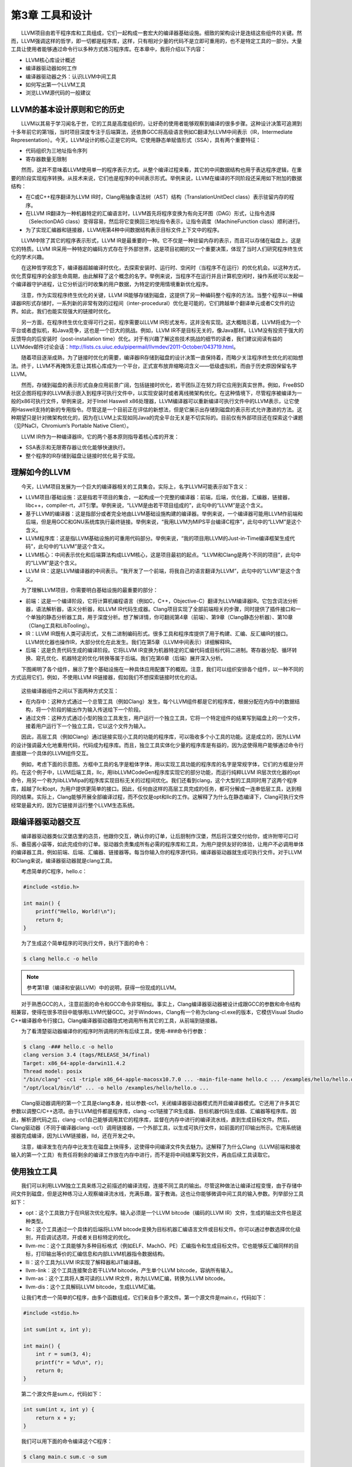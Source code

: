第3章 工具和设计
###############

　　LLVM项目由若干程序库和工具组成，它们一起构成一套宏大的编译器基础设施。细致的架构设计是连结这些组件的关键。然而，LLVM强调这样的哲学，即一切都是程序库，这样，只有相对少量的代码不是立即可重用的，也不是特定工具的一部分。大量工具让使用者能够通过命令行以多种方式练习程序库。在本章中，我将介绍以下内容：

* LLVM核心库设计概述
* 编译器驱动器如何工作
* 编译器驱动器之外：认识LLVM中间工具
* 如何写出第一个LLVM工具
* 浏览LLVM源代码的一般建议

LLVM的基本设计原则和它的历史
***************************

　　LLVM以其易于学习闻名于世，它的工具是高度组织的，让好奇的使用者能够观察到编译的很多步骤。这种设计决策可追溯到十多年前它的第1版，当时项目深度专注于后端算法，还依靠GCC将高级语言例如C翻译为LLVM中间表示（IR，Intermediate Representation）。今天，LLVM设计的核心正是它的IR。它使用静态单赋值形式（SSA），具有两个重要特征：

* 代码组织为三地址指令序列
* 寄存器数量无限制

　　然而，这并不意味着LLVM使用单一的程序表示方式。从整个编译过程来看，其它的中间数据结构也用于表达程序逻辑，在重要的阶段实现程序转换。从技术来说，它们也是程序的中间表示形式。举例来说，LLVM在编译的不同阶段还采用如下附加的数据结构：

* 在C或C++程序翻译为LLVM IR时，Clang用抽象语法树（AST）结构（TranslationUnitDecl class）表示驻留内存的程序。
* 在LLVM IR翻译为一种机器特定的汇编语言时，LLVM首先将程序变换为有向无环图（DAG）形式，让指令选择（SelectionDAG class）变得容易，然后将它变换回三地址指令表示，让指令调度（MachineFunction class）顺利进行。
* 为了实现汇编器和链接器，LLVM用第4种中间数据结构表示目标文件上下文中的程序。

　　LLVM中除了其它的程序表示形式，LLVM IR是最重要的一种。它不仅是一种驻留内存的表示，而且可以存储在磁盘上。这是它的特质。LLVM IR采用一种特定的编码方式存在于外部世界，这是项目初期的又一个重要决策，体现了当时人们研究程序终生优化的学术兴趣。

　　在这种哲学观念下，编译器超越编译时优化，去探索安装时、运行时、空闲时（当程序不在运行）的优化机会。以这种方式，优化贯穿程序的全部生命周期，由此解释了这个概念的名字。举例来说，当程序不在运行并且计算机空闲时，操作系统可以发起一个编译器守护进程，让它分析运行时收集的用户数据，为特定的使用情境重新优化程序。

　　注意，作为实现程序终生优化的关键，LLVM IR能够存储到磁盘，这提供了另一种编码整个程序的方法。当整个程序以一种编译器IR形式存储时，一系列新的非常有效的过程间（inter-procedural）优化是可能的，它们跨越单个翻译单元或者C文件的边界。如此，我们也能实现强大的链接时优化。

　　另一方面，在程序终生优化变得可行之前，程序需要以LLVM IR形式发布，这并没有实现。这大概暗示着，LLVM将成为一个平台或者虚拟机，和Java竞争，这也是一个巨大的挑战。例如，LLVM IR不是目标无关的，像Java那样。LLVM没有投资于强大的反馈导向的后安装时（post-installation time）优化。对于有兴趣了解这些技术挑战的细节的读者，我们建议阅读有益的LLVMdev邮件讨论会话：http://lists.cs.uiuc.edu/pipermail/llvmdev/2011-October/043719.html。

　　随着项目逐渐成熟，为了链接时优化的需要，编译器IR存储到磁盘的设计决策一直保持着，而略少关注程序终生优化的初始想法。终于，LLVM不再掩饰无意让其核心库成为一个平台，正式宣布放弃缩略词含义——低级虚拟机，而由于历史原因保留名字LLVM。

　　然而，存储到磁盘的表示形式自身应用前景广阔，包括链接时优化，若干团队正在努力将它应用到真实世界。例如，FreeBSD社区企图将程序的LLVM表示嵌入到程序可执行文件中，以实现安装时或者离线微架构优化。在这种情境下，尽管程序被编译为一般的x86可执行文件，举例来说，对于Intel Haswell x86处理器，LLVM编译器可以重新编译可执行文件中的LLVM表示，让它使用Haswell支持的新的专用指令。尽管这是一个目前正在评估的新想法，但是它展示出存储到磁盘的表示形式允许激进的方法。这种期望只是针对微架构优化的，因为在LLVM上实现如同Java的完全平台无关是不切实际的。目前仅有外部项目还在探索这个课题（见PNaCl，Chromium’s Portable Native Client）。

　　LLVM IR作为一种编译器IR，它的两个基本原则指导着核心库的开发：

* SSA表示和无限寄存器让优化能够快速执行。
* 整个程序的IR存储到磁盘让链接时优化易于实现。

理解如今的LLVM
***************

　　今天，LLVM项目发展为一个巨大的编译器相关的工具集合。实际上，名字LLVM可能表示如下含义：

* LLVM项目/基础设施：这是指若干项目的集合，一起构成一个完整的编译器：前端，后端，优化器，汇编器，链接器，libc++，compiler-rt，JIT引擎。举例来说，“LLVM是由若干项目组成的”，此句中的“LLVM”是这个含义。
* 基于LLVM的编译器：这是指部分或者完全地由LLVM基础设施构建的编译器。举例来说，一个编译器可能用LLVM作前端和后端，但是用GCC和GNU系统库执行最终链接。举例来说，“我用LLVM为MIPS平台编译C程序”，此句中的“LLVM”是这个含义。
* LLVM程序库：这是指LLVM基础设施的可重用代码部分。举例来说，“我的项目用LLVM的Just-in-Time编译框架生成代码”，此句中的“LLVM”是这个含义。
* LLVM核心：中间表示优化和后端算法构成LLVM核心，这是项目最初的起点。“LLVM和Clang是两个不同的项目”，此句中的“LLVM”是这个含义。
* LLVM IR：这是LLVM编译器的中间表示。“我开发了一个前端，将我自己的语言翻译为LLVM”，此句中的“LLVM”是这个含义。

　　为了理解LLVM项目，你需要明白基础设施的最重要的部分：

* 前端：这是一个编译阶段，它将计算机编程语言（例如C，C++，Objective-C）翻译为LLVM编译器IR。它包含词法分析器，语法解析器，语义分析器，和LLVM IR代码生成器。Clang项目实现了全部前端相关的步骤，同时提供了插件接口和一个单独的静态分析器工具，用于深度分析。想了解详情，你可翻阅第4章（前端）、第9章（Clang静态分析器）、第10章（Clang工具和LibTooling）。
* IR：LLVM IR既有人类可读形式，又有二进制编码形式。很多工具和程序库提供了用于构建、汇编、反汇编IR的接口。LLVM优化器也操作IR，大部分优化在此发生。我们在第5章（LLVM中间表示）详细解释IR。
* 后端：这是负责代码生成的编译阶段。它将LLVM IR变换为机器特定的汇编代码或目标代码二进制。寄存器分配、循环转换、窥孔优化、机器特定的优化/转换等属于后端。我们在第6章（后端）展开深入分析。

　　下图阐明了各个组件，展示了整个基础设施在一种具体应用配置下的概观。注意，我们可以组织安排各个组件，以一种不同的方式运用它们，例如，不使用LLVM IR链接器，假如我们不想探索链接时优化的话。

.. figure:: ch03/llvm_components.png
   :align: center

　　这些编译器组件之间以下面两种方式交互：

* 在内存中：这种方式通过一个总管工具（例如Clang）发生，每个LLVM组件都是它的程序库，根据分配在内存中的数据结构，将一个阶段的输出作为输入传送给下一个阶段。
* 通过文件：这种方式通过小型的独立工具发生，用户运行一个独立工具，它将一个特定组件的结果写到磁盘上的一个文件，接着用户运行下一个独立工具，它以这个文件为输入。

　　因此，高层工具（例如Clang）通过链接实现小工具的功能的程序库，可以吸收多个小工具的功能。这是成立的，因为LLVM的设计强调最大化地重用代码，代码成为程序库。而且，独立工具实体化少量的程序库是有益的，因为这使得用户能够通过命令行直接跟一个具体的LLVM组件交互。

　　例如，考虑下面的示意图。方框中工具的名字是粗体字体，用以实现工具功能的程序库的名字是常规字体，它们的方框是分开的。在这个例子中，LLVM后端工具，llc，用libLLVMCodeGen程序库实现它的部分功能，而运行纯粹LLVM IR层次优化器的opt命令，用另一个称为libLLVMipa的程序库实现目标无关的过程间优化。我们还看到clang，这个大型的工具同时用了这两个程序库，超越了llc和opt，为用户提供更简单的接口。因此，任何由这样的高层工具完成的任务，都可分解成一连串低层工具，达到相同的结果。实际上，Clang能够开展全部编译过程，而不仅仅是opt和llc的工作。这解释了为什么在静态编译下，Clang可执行文件经常是最大的，因为它链接并运行整个LLVM生态系统。

.. figure:: ch03/llvm_ecosystem.png
   :align: center

跟编译器驱动器交互
******************

　　编译器驱动器类似汉堡店里的店员，他跟你交互，确认你的订单，让后厨制作汉堡，然后将汉堡交付给你，或许附带可口可乐、番茄酱小袋等，如此完成你的订单。驱动器负责集成所有必需的程序库和工具，为用户提供友好的体验，让用户不必调用单体的编译器工具，例如前端、后端、汇编器、链接器等。每当你输入你的程序源代码，编译器驱动器就生成可执行文件。对于LLVM和Clang来说，编译器驱动器就是clang工具。

　　考虑简单的C程序，hello.c：

.. code-block:: c

    #include <stdio.h>

    int main() {
        printf("Hello, World!\n");
        return 0;
    }
	
　　为了生成这个简单程序的可执行文件，执行下面的命令：

.. code-block:: bash

    $ clang hello.c -o hello

.. note::

    参考第1章（编译和安装LLVM）中的说明，获得一份现成的LLVM。
　　
　　对于熟悉GCC的人，注意前面的命令和GCC命令非常相似。事实上，Clang编译器驱动器被设计成跟GCC的参数和命令结构相兼容，使得在很多项目中能够用LLVM代替GCC。对于Windows，Clang有一个称为clang-cl.exe的版本，它模仿Visual Studio C++编译器命令行接口。Clang编译器驱动器隐式地调用所有其它的工具，从前端到链接器。

　　为了看清楚驱动器编译你的程序时所调用的所有后续工具，使用-###命令行参数：

.. code-block:: bash

    $ clang -### hello.c -o hello
    clang version 3.4 (tags/RELEASE_34/final)
    Target: x86_64-apple-darwin11.4.2
    Thread model: posix
    "/bin/clang" -cc1 -triple x86_64-apple-macosx10.7.0 ... -main-file-name hello.c ... /examples/hello/hello.o -x c hello.c
    "/opt/local/bin/ld" ... -o hello /examples/hello/hello.o ...

　　Clang驱动器调用的第一个工具是clang本身，给以参数-cc1，关闭编译器驱动器模式而开启编译器模式。它还用了许多其它参数以调整C/C++选项。由于LLVM组件都是程序库，clang -cc1链接了IR生成器、目标机器代码生成器、汇编器等程序库。因此，解析源代码之后，clang -cc1自己能够调用其它的程序库，监督在内存中进行的编译流水线，直到生成目标文件。然后，Clang驱动器（不同于编译器clang -cc1）调用链接器，一个外部工具，以生成可执行文件，如前面的打印输出所示。它用系统链接器完成编译，因为LLVM链接器，lld，还在开发之中。

　　注意，编译发生在内存中比发生在磁盘上快得多，这使得中间编译文件失去魅力。这解释了为什么Clang（LLVM前端和接收输入的第一个工具）有责任将剩余的编译工作放在内存中进行，而不是将中间结果写到文件，再由后续工具读取它。

使用独立工具
************

　　我们可以利用LLVM独立工具来练习之前描述的编译流程，连接不同工具的输出。尽管这种做法让编译过程变慢，由于存储中间文件到磁盘，但是这种练习让人观察编译流水线，充满乐趣，富于教诲。这也让你能够微调中间工具的输入参数。列举部分工具如下：

* opt：这个工具致力于在IR层次优化程序。输入必须是一个LLVM bitcode（编码的LLVM IR）文件，生成的输出文件也是这种类型。
* llc：这个工具通过一个具体的后端将LLVM bitcode变换为目标机器汇编语言文件或目标文件。你可以通过参数选择优化级别，开启调试选项，开或者关目标特定的优化。
* llvm-mc：这个工具能够为多种目标格式（例如ELF、MachO、PE）汇编指令和生成目标文件。它也能够反汇编同样的目标，打印输出等价的汇编信息和内部LLVM机器指令数据结构。
* lli：这个工具为LLVM IR实现了解释器和JIT编译器。
* llvm-link：这个工具连接聚合若干LLVM bitcode，产生单个LLVM bitcode，容纳所有输入。
* llvm-as：这个工具将人类可读的LLVM IR文件，称为LLVM汇编，转换为LLVM bitcode。
* llvm-dis：这个工具解码LLVM bitcode，生成LLVM汇编。

　　让我们考虑一个简单的C程序，由多个函数组成，它们来自多个源文件。第一个源文件是main.c，代码如下：

.. code-block:: c

    #include <stdio.h>

    int sum(int x, int y);

    int main() {
        int r = sum(3, 4);
        printf("r = %d\n", r);
        return 0;
    }

　　第二个源文件是sum.c，代码如下：

.. code-block:: c

    int sum(int x, int y) {
        return x + y;
    }

　　我们可以用下面的命令编译这个C程序：

.. code-block:: bash

    $ clang main.c sum.c -o sum

　　然而，利用独立工具可以实现相同的结果。首先，用不同的参数调用clang，让它为C源文件生成LLVM bitcode，然后就此停止，而不是继续整个编译：

.. code-block:: bash

    $ clang -emit-llvm -c main.c -o main.bc
    $ clang -emit-llvm -c sum.c -o sum.bc
	
　　参数-emit-llvm让clang生成LLVM bitcode或LLVM汇编文件，依据输入的参数是-c还是-S。在这个的例子中，参数-emit-llvm和-c让clang生成LLVM bitcode格式的目标文件。用组合参数-flto -c得到相同的结果。如果想要生成LLVM汇编，它是人类可读的，用下面这对命令代替：

.. code-block:: bash

    $ clang -emit-llvm -S -c main.c -o main.ll
    $ clang -emit-llvm -S -c sum.c -o sum.ll

.. note::

    注意，不用参数-emit-llvm或-flto时，参数-c用目标机器语言生成目标文件，而参数-S生成目标汇编语言文件。这种行为是和GCC兼容的。
　　
　　这里.bc和.ll分别是LLVM bitcode和汇编文件的文件扩展名。为了继续编译，我们采用下面两种方式：

* 为每个LLVM bitcode生成目标特定的目标文件，用系统链接器链接它们以生成程序可执行文件（下图中的A部分）：

.. code-block:: bash

    $ llc -filetype=obj main.bc -o main.o
    $ llc -filetype=obj sum.bc -o sum.o
    $ clang main.o sum.o -o sum

* 首先，链接这两个LLVM bitcode为一个最终的LLVM bitcode。然后，为这个最终的bitcode生成目标特定的目标文件，通过调用系统链接器生成程序可执行文件（下图中的B部分）：

.. code-block:: bash

    $ llvm-link main.bc sum.bc -o sum.linked.bc
    $ llc -filetype=obj sum.linked.bc -o sum.linked.o
    $ clang sum.linked.o -o sum

　　参数-filetype=obj指定输出目标文件，而不是输出目标汇编文件。我们利用Clang驱动器，clang，来调用链接器。然而这个系统链接器可以被直接调用，假如你知道你的系统链接器链接系统库所需要的所有参数。

.. figure:: ch03/llvm_standalone_tools.png
   :align: center

　　调用后端（llc）之前链接IR文件，使得opt工具提供的链接时优化（例子见第5章，LLVM中间表示）能够进一步优化最终产生的IR。作为替代，llc工具能够生成汇编输出，可以利用llvm-mc进一步汇编它。我们在第6章（后端）说明这种接口的详细内容。

探究LLVM内部设计
****************

　　为了解耦编译器使之成为若干工具，LLVM设计典型地强调，组件之间的交互发生在高层次抽象。将不同的组件隔离为单独的程序库。用C++写成，使用面向对象范式，提供插件式的Pass接口，让它易于在整个编译流水线中集成转换和优化。

了解LLVM基础库
==============

　　LLVM和Clang逻辑被精心地组织成如下的程序库：

* libLLVMCore：包含所有LLVM IR相关的逻辑：IR构造（数据布局、指令、基本块、函数）和IR验证。它也提供Pass管理器。
* libLLVMAnalysis：包含若干IR分析Pass，例如别名分析、依赖分析、常量合并、循环信息、内存依赖分析、指令简化等。
* libLLVMCodeGen：实现了目标无关的代码生成和机器层次（低层版本LLVM IR）的分析和转换。
* libLLVMTarget：通过通用目标抽象，提供对目标机器信息的访问。libLLVMCodeGen实现了通用后端算法，目标特定的逻辑留给了即将介绍的下一个库，而高层抽象为两者提供了交流的通道。
* libLLVMX86CodeGen：包含x86目标特定的代码生成信息、转换和分析Pass，它们组成了x86后端。注意，每个机器目标都有自己不同的库，例如LLVMARMCodeGen和LLVMMipsCodeGen，分别实现了ARM和MIPS后端。
* libLLVMSupport：包含一组常用的实用工具。错误处理、整数和浮点数处理、命令行解析、调试、文件支持、字符串操作，这些是这个库实现的算法的例子，LLVM的各个组件到处都在使用它们。
* libclang：它实现一套C接口（对比C++，LLVM代码的默认实现语言）以暴露Clang的前端功能——诊断报告、AST遍历、代码补全、光标和源代码间映射。C接口相当简单，使得采用其它语言（例如Python）的项目能够容易地使用Clang的功能，尽管用C设计接口是为了更稳定，并让外部项目能够利用它。它仅覆盖内部LLVM组件所用的C++接口的子集。
* libclangDriver：它包含一套C++类，编译器驱动器利用它们理解类GCC的命令行参数，以准备编译任务，为外部工具组织适当的参数，以完成编译的不同步骤。根据目标平台，它可以采用不同的编译策略。
* libclangAnalysis：这是一系列Clang提供的前端层次分析。它的特性诸如构造CFG和调用图、可达代码、安全格式化字符串，等等。

　　作为一个例子说明如何用这些库构建LLVM工具，下图展示了llc工具对libLLVMCodeGen、libLLVMTarget和其它库的依赖，以及这些库对其它库的依赖。注意，上述列表还不完全。

　　此处是LLVM程序库概览，省略的库留到后续章节介绍。对于版本3.0，LLVM团队写了一份好的文档，说明所有LLVM库之间的依赖关系。尽管文档已经过时，它仍然是一份针对程序库组织的有趣的概述。文档页面：http://releases.llvm.org/3.0/docs/UsingLibraries.html

.. figure:: ch03/llvm_basic_libraries.png
   :align: center

介绍LLVM中的C++实践
+++++++++++++++++++

　　LLVM的程序库和工具用C++写成，以利用面向对象的编程范式，加强各个部分之间的互操作性。另外，为了尽可能地消除低效率代码，强制实行良好的C++编程实践。

多态实践
--------

　　通过在基类中实现通用代码生成算法，继承和多态方法抽象了不同后端共同的任务。以这种设计，每个具体的后端可以专注于实现它的特性，通过编写少量必需的函数以覆盖超类的通用操作。libLLVMCodeGen包含共同的算法，libLLVMTarget包含抽象个体机器的接口。下面的代码片段（源自llvm/lib/Target/Mips/MipsTargetMachine.h）演示了MIPS目标机器的描述类是如何声明为LLVMTargetMachine类的子类的，阐明了这种概念。此代码是LLVMMipsCodeGen程序库的一部分：

.. code-block:: cpp

    class MipsTargetMachine : public LLVMTargetMachine {
        MipsSubtarget Subtarget;
        const DataLayout DL;
    ...

　　为了进一步阐明这种设计理念，我们展示另一个后端的例子，在这个例子中，目标无关的寄存器分配器（它是所有后端共同的）需要知道那些寄存器是保留而不能用以分配的。此信息依赖于具体的目标，不能在通用的超类中确定。这通过调用函数MachineRegisterInfo::getReservedRegs()确定，每个目标必须重写这个通用方法。下面的代码片段（源自llvm/lib/Target/Sparc/SparcRegisterInfo.cpp）演示了SPARC目标如何重写这个方法：

.. code-block:: cpp

    BitVector SparcRegisterInfo::getReservedRegs(...) const {
        BitVector Reserved(getNumRegs());
        Reserved.set(SP::G1);
        Reserved.set(SP::G2);
    ...

　　此代码中，通过给出一个位向量，SPARC后端个别地选定了哪些寄存器不能用以通用寄存器分配。

介绍LLVM中的C++模板
-------------------

　　LLVM常常使用C++模板，尽管特别谨慎以控制编译时间，这是滥用模板的C++项目的典型特征。在任何可能的时候应用模板特化，实施快速的循环利用的通用任务。作为一个LLVM代码中的模板例子，这里介绍一个函数，它检查作为参数传入的一个整数是否能用给定长度的位表示，这个长度是模板参数（源自llvm/include/llvm/Support/MathExtras.h）：

.. code-block:: cpp

    template<unsigned N>
    inline bool isInt(int64_t x) {
        return N >= 64 || (-(INT64_C(1)<<(N-1)) <= x && x < (INT64_C(1)<<(N-1)));
    }

　　此代码中，注意模板代码如何处理任意的位长度值N。先作一次比较，当位长度大于64时返回真。如果不是，计算两个表达式，它们分别是这个位长度的上界和下界，检查x是否在它们之间。将此代码和下面的模板特化比较，这是为常用的8位长度生成更快的代码的：

.. code-block:: cpp

    template<>
    inline bool isInt<8>(int64_t x) {
      return static_cast<int8_t>(x) == x;
    }

　　此代码将比较次数从三次降到两次，因而是一种正当的特化。


在LLVM中强制最好的C++实践
------------------------

　　编程时常常无意地产生bug，区别在于如何控制你的bug。LLVM的哲学建议你在任何可能的时候使用libLLVMSupport实现的断言机制。注意，调试编译器是特别困难的，因为编译的产物是一个不同的程序。因此，如果能够更早地发现古怪的行为，在输出变得复杂之前，复杂到不容易确定它是否正确，你将节省很多时间。例如，我们来看一个ARM后端Pass的代码，它修改常量pools的布局，重新分配它们，遍布若干较小的pools“岛屿”，遍布一个函数。ARM程序常常采用这种策略加载大型常量，针对受限的PC相对寻址机制，因为单个大型的pool被置于一个距离指令太远的位置以致指令无法访问它。代码位于llvm/lib/Target/ARM/ARMConstantIslandPass.cpp，下面是它的摘录：

.. code-block:: cpp

    const DataLayout &TD = *MF->getTarget().getDataLayout();
    for (unsigned i = 0, e = CPs.size(); i != e; ++i) {
        unsigned Size = TD.getTypeAllocSize(CPs[i].getType());
        assert(Size >= 4 && "Too small constant pool entry");
        unsigned Align = CPs[i].getAlignment();
        assert(isPowerOf2_32(Align) && "Invalid alignment");
        // Verify that all constant pool entries are a multiple of their alignment.
        // If not, we would have to pad them out so that instructions stay aligned.
        assert((Size % Align) == 0 && "CP Entry not multiple of 4 bytes!");

　　此代码遍历一个代表ARM常量pools的数据结构，程序员期望这个对象的每个字段遵从特定的约束。注意程序员如何控制数据语义，通过使用assert调用。如果发生了不同于编写代码时的期望的事情，程序会立即停止执行，并打印失败的断言信息。程序员使用布尔表达式&&“错误原因”的句式，这不会干扰assert布尔表达式的估值，反而会给出关于断言失败的简短文字解释，当这个表达式由于失败事件被打印时。使用assert会影响性能，当LLVM项目以release编译时，这种影响被完全消除，因为断言被关闭了。

　　在LLVM中你将频繁看到的另一种常用实践是运用智能指针。一旦变量生命期终结，智能指针自动释放内存，举例来说，LLVM代码用它们存放目标信息和模块（module）。过去，LLVM提供了一种特殊的智能指针类，称为OwningPtr，在llvm/include/llvm/ADT/OwningPtr.h中定义。自LLVM3.5起，这个类被弃用，代之以C++11标准提出的std::unique_ptr()。

　　如果你有兴趣了解LLVM项目采用的C++最好实践的完整列表，查阅 http://llvm.org/docs/CodingStandards.html 。每个C++程序员值得一读。

在LLVM中让字符串引用轻量化
-------------------------

　　LLVM项目有大量的数据结构程序库，支持常见的算法，而字符串在LLVM程序库中占据特殊的位置。C++中的字符串是人们激烈讨论的对象：什么时候我们该用简单的char*，相对C++标准库的string类？为了在LLVM上下文中讨论这个问题，考虑LLVM程序库到处密集地使用字符串引用，以引用LLVM模块的名字、函数的名字、值的名字，等等。有些时候，字符串LLVM句柄包含null字符，致使以const char*指针传递常量字符串引用的方法是行不通的，因为null字符终结C类型的字符串。另一方面，使用const std::string&会频繁地引起额外的堆内存分配，因为string类需要拥有字符缓冲区。在下面的例子中我们会看到以上问题：

.. code-block:: cpp

    bool hasComma(const std::string &a) {
        // code
    }
    void myfunc() {
        char buffer[40];
        // code to create our string in our own buffer
        hasComma(buffer); // C++ compiler is forced to create a new string object, duplicating the buffer
        hasComma("hello, world!"); // Likewise
    }

　　注意我们每次试图在自己的缓冲区创建一个字符串时，我们将付出额外的堆内存分配以复制字符串到string对象的内部缓冲区，它必须拥有自己的缓冲区。第一种情况，字符串分配在栈上；第二种情况，字符串是一个全局常量。对于这些情况，C++缺少一个简单的类，当我们仅仅需要引用一个字符串时，它能够避免不必要的分配。尽管我们严格地对待string对象，消除不必要的堆内存分配，引用一个字符串对象意味着两次间接访问。因为string类已经用一个内部指针存放它的数据，当我们访问实际的数据时，传递一个string对象的指针带来了双引用的额外开销。

　　我们可以使用一个LLVM类以更加高效地处理字符串引用：StringRef。这是一个轻量的类，可以如同const char*那样以值传递，但是它记录字符串的长度，允许null字符。然而，相比string对象，它不拥有缓冲区，因而从不分配堆内存空间，仅仅引用存在于外部的一个字符串。其它C++项目也在探索这种思想：例如Chromium，用StringPiece类实现了相同的想法。

　　LLVM还设计了另一个字符串操作类。LLVM提供Twine类，用以通过若干串联构建新的字符串。它延迟实际的串联，通过仅记录若干字符串的引用，它们将组成最终的产物。这是在前C++11时期设计的，当时字符串串联的代价高。

　　如果你有兴趣找出LLVM提供给它的编程者的其它通用类，你的书签值得收藏一份非常重要的文档，就是LLVM编程者手册，手册讨论所有LLVM通用数据结构，它们对一般编程都是有益的。此手册位于 http://llvm.org/docs/ProgrammersManual.html 。

演示插件式Pass接口
==================

　　Pass是一种转换分析或优化。通过LLVM API你可轻松注册任意Pass，在程序编译生命期的不同阶段，这是LLVM设计值得赞许的地方。Pass管理器用以注册Pass、调度Pass、声明Pass之间的依赖关系。因此，不同的编译阶段到处都可获得PassManager类的实例。

　　举例来说，目标可自由地在代码生成的若干位置应用定制的优化，例如寄存器分配之前之后，或者汇编输出之前。为了阐明这个问题，我们展示一个X86目标的例子，它有条件地在汇编输出之前注册一对定制的Pass（源自lib/Target/X86/X86TargetMachine.cpp）：

.. code-block:: cpp

    bool X86PassConfig::addPreEmitPass() {
      ...
      if (getOptLevel() != CodeGenOpt::None && getX86Subtarget().hasSSE2()) {
        addPass(createExecutionDependencyFixPass(&X86::VR128RegClass));
        ...
      }
    
      if (getOptLevel() != CodeGenOpt::None &&
          getX86Subtarget().padShortFunctions()) {
        addPass(createX86PadShortFunctions());
        ...
      }
      ...

　　注意后端如何根据具体的目标信息决定是否添加某个Pass。在添加第一个Pass之前，X86目标检查是否支持SSE2多媒体扩展。对于第二个Pass，检查是否特别地要求填充。

　　下图中的A部分举例说明了在opt工具中优化Pass是如何被插入的；B部分说明了代码生成阶段的几个目标挂钩函数，用于插入定制的目标优化。注意插入点分布于不同的代码生成阶段。当你第一次编写Pass需要决定在何处运行时，这张图是特别有用的。第5章（LLVM中间表示）将详细描述PassManager接口。

.. figure:: ch03/llvm_pluggable_pass.png
   :align: center

编写第一个LLVM项目
******************

　　在本节中，我们将演示如何用LLVM程序库编写你的第一个项目。在前面的章节中，我们介绍了如何用LLVM工具为程序产生相应的中间语言文件，即bitcode文件。现在我们将创建一个程序，它读入bitcode文件，打印程序定义的函数的名字，函数的基本块数量，展示使用LLVM程序库是多么容易。

编写Makefile
=============

　　链接LLVM程序库要编写很长的命令行，不借助编译系统，这是不现实的。在下面的代码中，我们展示一个Makefile用以完成上述工作，它基于DragonEgg所用的Makefile，我们一边呈现一边解释各个部分。如果你复制粘贴此代码，会丢失tab字符；记住Makefile依靠tab字符指定定义规则的命令。因此，你应该手动地输入它们：

.. code-block:: bash

    LLVM_CONFIG?=llvm-config
    
    ifndef VERBOSE
    QUIET:=@
    endif
    
    SRC_DIR?=$(PWD)
    LDFLAGS+=$(shell $(LLVM_CONFIG) --ldflags)
    COMMON_FLAGS=-Wall -Wextra
    CXXFLAGS+=$(COMMON_FLAGS) $(shell $(LLVM_CONFIG) --cxxflags)
    CPPFLAGS+=$(shell $(LLVM_CONFIG) --cppflags) -I$(SRC_DIR)

　　这第一部分定义了若干Makefile变量，用作编译选项。第一个变量决定llvm-config程序的位置。对于这种情况，它需要在你的执行路径中。llvm-config工具是一个LLVM程序，打印各种各样有用的信息，用以构建需要链接LLVM程序库的外部项目。

　　举例来说，在定义用于C++编译器的一系列选项时，注意我们请求Make运行llvm-config --cxxflags shell命令，让它打印用于编译LLVM项目的一系列选项。以这种方式，我们让项目源代码的编译和LLVM源代码兼容。最后的变量定义的一系列选项将传送给编译器预处理器。

.. code-block:: bash

    HELLO=helloworld
    HELLO_OBJECTS=hello.o
    default: $(HELLO)
    
    %.o : $(SRC_DIR)/%.cpp
    　　@echo Compiling $*.cpp
    　　$(QUIET)$(CXX) -c $(CPPFLAGS) $(CXXFLAGS) $<
    
    $(HELLO) : $(HELLO_OBJECTS)
    　　@echo Linking $@ $(CXXFLAGS) $(LDFLAGS) $^ `$(LLVM_CONFIG) --libs bitreader core support`

　　这第二部分定义了Makefile规则。第一条规则总是默认规则，我们将它关联为编译我们的hello-world可执行文件。第二条规则是通用规则，将所有C++文件编译为目标文件。我们传给它预处理选项和C++编译器选项。我们用$(QUIET)变量关闭全部窗口命令行输出，但是如果你想要冗长的编译日志，可以在运行GNU Make时定义VERBOSE。

　　最后的规则链接所有的目标文件（此处只有一个），链接LLVM程序库，生成我们的项目可执行文件。这部分有链接器完成，但是有些C++选项可能会起作用。因此，将C++和链接器选项都传递给命令行。这由`命令`句式完成，它指示shell用`命令`的输出替代此部分。在我们的例子中，命令是llvm-config --libs bitreader core support。--libs选项要求llvm-config为我们提供链接器选项清单，用以链接所要求的LLVM程序库。这里，我们要求链接libLLVMBitReader、libLLVMCore、libLLVMSupport。

　　llvm-config返回的选项清单是一系列-l链接器参数，如-lLLVMCore -lLLVMSupport。然而注意，传给链接器的参数顺序是有关系的，要求将依赖于其它库的库排在前面。例如，由于libLLVMCore使用libLLVMSupport提供的通用功能，正确的顺序是-lLLVMCore -lLLVMSupport。

　　顺序之所以有关系，是因为程序库是目标文件的集合，当链接一个项目和一个库时，链接器只会选择能够解决已知未定义符号的那些目标文件。因此，如果在处理命令行参数中的最后一个库时，发现它引用前面已经处理过的库中的符号，大多数链接器（包括GNU ld）都不会回过头去添加可能遗漏的目标文件，导致编译失败。

　　如果你不想担此责任，强制链接器迭代地访问每个库，直到包含所有需要的目标文件，你必须在程序库清单的开头和结尾使用选项--start-group和--end-group，但是这会减慢链接速度。为了摆脱这种烦恼，即构建整个依赖关系图以确定链接器参数的顺序，你可以简单地调用llvm-config --libs，让它为你代劳，如前面所做的那样。

　　Makefile的最后一个部分定义清理规则，以删除所有编译器生成的文件，重新从头开始编译。清理规则是这样写的：

.. code-block:: bash

    clean:
    　　$(QUIET)rm -f $(HELLO) $(HELLO_OBJECTS)

编写代码
=========

　　我们将完整地给出一个Pass的代码。代码相对较短，因为它建立在LLVM Pass基础设施之上，后者为我们做了大部分工作。

.. code-block:: cpp

    #include "llvm/Bitcode/ReaderWriter.h"
    #include "llvm/IR/Function.h"
    #include "llvm/IR/Module.h"
    #include "llvm/Support/CommandLine.h"
    #include "llvm/Support/MemoryBuffer.h"
    #include "llvm/Support/raw_os_ostream.h"
    #include "llvm/Support/system_error.h"
    #include <iostream>
    
    using namespace llvm;
    
    static cl::opt<std::string> FileName(cl::Positional, cl::desc("Bitcode file"), cl::Required);
    
    int main(int argc, char** argv) {
        cl::ParseCommandLineOptions(argc, argv, "LLVM hello world\n");
        LLVMContext context;
        std::string error;
        OwningPtr<MemoryBuffer> mb;
        MemoryBuffer::getFile(FileName, mb);
        Module *m = ParseBitcodeFile(mb.get(), context, &error);
        if (m==0) {
            std::cerr << "Error reading bitcode: " << error << std::end;
            return -1;
        }
        raw_os_ostream O(std::cout);
        for (Module::const_iterator i = m->getFunctionList().begin(),
          e = m->getFunctionList().end(); i != e; ++i) {
            if (!i->isDeclaration()) {
                O << i->getName() << " has " << i->size() << " basic block(s).\n";
            }
        }
        return 0;
    }

　　我们的程序利用LLVM cl名字空间的工具（cl代表command line）来实现命令行接口。调用函数ParseCommandLineOptions，声明一个全局变量，它的类型是cl::opt<std::string>，以此说明我们的程序接收单个参数，它的类型是string，存放bitcode文件名。

　　然后，实例化一个LLVMContext对象，以存放一次LLVM编译的从属数据，使得LLVM线程安全。MemoryBuffer类为内存块定义了只读的接口。parseBitcodeFile函数利用它读取输入文件的内容，解析文件中的LLVM IR。在执行错误检查确信一切完好之后，遍历文件中模块的所有函数。LLVM模块的概念类似于一个翻译单元，包含bitcode文件所编码的一切内容，作为LLVM层级的顶端实体，下属若干函数，然后基本块，最后指令。如果函数只是一个声明，我们忽略它，因为我们想检验函数的定义。当我们找到函数定义时，我们打印它们的名字，以及所含基本块的数量。

　　程序编译之后，以参数-help运行它，看一看已经为你的程序准备好的LLVM命令行功能。然后，找一个你想变换为LLVM IR的C或C++文件，变换，再用你的程序分析。

.. code-block:: bash

    $ clang -c -emit-llvm mysource.c -o mysource.bc
    $ helloworld mysource.bc

　　如果你想进一步探索函数中可提取的内容，参考LLVM关于llvm::Function类的doxygen文档：http://llvm.org/docs/doxygen/html/classllvm_1_1Function.html。作为练习，尝试扩展这个例子，打印每个函数的参数清单。

浏览LLVM源代码—一般建议
***********************

　　在继续学习更多的LLVM代码之前，有必要理解若干观点，主要对于开源软件世界的新手编程者。如果你在一个公司内部的闭源项目中工作，你可能从同事编程者处得到很多帮助，他们加入项目的时间比你早，对很多设计决定有深入的理解，这些起初对你来说是晦涩的。如果你遇到问题，组件的作者可能愿意口头给你解释。口头解释的效能很高，因为他一边解释，一边甚至能够读懂你的面部表情，看出你不理解的地方，为你调整话语，给出一种定制的解释。

　　然而，远程工作的时候，如大多数社区项目那样，不能会面，口头交流很少。因此，开源社区愈加鼓励人们写作有力的文档。另一方面，文档可能并不是大多数人通常的期望，如一份英语写作的文档，清楚地陈述了所有设计决定。文档很大程度上是代码本身，在这种意义上，为了让他人没有英语文档也能够理解代码的意图，编程者有责任写出清晰的代码。

理解代码如文档
=============

　　尽管LLVM的最重要部分都有英语文档，在本书中我们到处引用它们，我们最终的目标是让你准备好直接阅读代码，因为这是深入探索LLVM基础设施的前提。我们向你介绍基础的概念，这是理解LLVM如何工作所必需的，有了它们，你会发现理解LLVM代码所带来的乐趣，无需阅读英语文档，或者能够阅读很多没有任何英语文档的LLVM的部分。尽管这充满挑战，当你开始实践，你将在内心感官上深化对项目的理解，更有信心去修改它。不知不觉地，你将成为一个掌握LLVM本质高级知识的编程者，帮助邮件列表中的其他人。

向社区求助
==========

　　邮件列表提醒着你不是孤单的。Clang前端的邮件列表是cfe-dev，LLVM核心库的邮件列表是llvmdev。在下面的地址花点时间订阅它们：

* Clang前端开发者列表（http://lists.llvm.org/mailman/listinfo/cfe-dev）
* LLVM核心开发者列表（http://lists.llvm.org/mailman/listinfo/llvm-dev）

　　为项目工作的人很多，有的正在尝试着实现你也感兴趣的东西。因此，很有可能，你想问的问题，其他人已经处理过了。

　　在寻求帮助之前，最好演练一下你的思路，尝试独自修改代码。看看依靠自己你能走多远，尽你可能进化你的知识。当你遇到迷惑你的问题时，向邮件列表写个邮件，写清楚在征求帮助之前你已经调查过的事情。依照这些指南，你极有可能得到针对你的问题的最好回答。


处理更新—SVN日志用作文档
========================

　　LLVM项目时常地在变化，你更新LLVM版本之后，可能你的软件不能工作了，它与LLVM程序库交互。这是十分常见的处境。在你重新阅读代码以了解它如何变化之前，查看代码修改日志是有益的。
　　为了在实践中了解这是怎么工作的，我们来练习将Clang前端从3.4更新到3.5。假设你为静态分析器写了一段代码，实例化一个BugType对象：
BugType *bugType = new BugType("This is a bug name", "This is a bug category name");

　　这个对象用于让你自己的检查器（细节见第9章，Clang静态分析器）报告某种bug。现在，让我们将整个LLVM和Clang代码树更新到版本3.5，然后编译以上代码。我们得到以下输出：

.. code-block:: bash

    error: no matching constructor for initialization of 'clang::ento::BugType' BugType *bugType = new BugType("This is a bug name",
                           ^
    ~~~~~~~~~~~~

　　出现这个错误，是因为BugType构造器从一个版本变到了另一个。如果你弄不清楚怎么调整你的代码，你需要阅读修改日志，这是重要的文档，它陈述某段时间内的代码改动。幸运的是，对于采用代码修改系统的开源项目，通过查询代码修改服务器，我们可以轻松地得到作用一个具体文件的提交的消息。对于LLVM，你甚至可以用浏览器通过ViewVC查询：http://llvm.org/viewvc。

　　在此例中，我们想看一看定义这个构造器方法的头文件发生什么变化。查看LLVM源代码树，找到文件include/clang/StaticAnalyzer/Core/BugReporter/BugType.h。

.. note::

    如果你在用文本模式的编辑器，一定用工具导航LLVM源代码。比如，花一点时间看看如何在你的编辑器中使用CTAGS。你将轻易地在LLVM源代码树中找到定义你所感兴趣的类的每个文件。如果你固执地不想用CTAGS或其它工具（例如Visual Studio的IntelliSense或Xcode），帮助你导航大型C/C++项目，你总是可以运用一个命令，例如grep -re "keyword" *，在项目的根目录中执行它，以列出所有包含此关键词的文件。通过使用智能关键词，你可以轻易地找到定义文件。

　　为了查看作用这个具体的头文件的提交消息，我们访问 http://llvm.org/viewvc/llvm-project/cfe/trunk/include/clang/StaticAnalyzer/Core/BugReporter/BugType.h?view=log ，它在浏览器中打印出日志。现在，我们看到一次具体的修订，发生在写作此书三个月之前，当时LLVM更新到v3.5：

.. code-block:: bash

    Revision 201186 - (view) (download) (annotate) - [select for diffs] 
    Modified Tue Feb 11 15:49:21 2014 CST (3 months, 1 week ago) by alexfh
    File length: 2618 byte(s)
    Diff to previous 198686
    
    Expose the name of the checker producing each diagnostic message.
    
    Summary:
    In clang-tidy we'd like to know the name of the checker producing each
    diagnostic message. PathDiagnostic has BugType and Category fields, which are
    both arbitrary human-readable strings, but we need to know the exact name of the
    checker in the form that can be used in the CheckersControlList option to
    enable/disable the specific checker.
    
    This patch adds the CheckName field to the CheckerBase class, and sets it in
    the CheckerManager::registerChecker() method, which gets them from the
    CheckerRegistry.

    Checkers that implement multiple checks have to store the names of each check
    in the respective registerXXXChecker method.
    
    Reviewers: jordan_rose, krememek
    Reviewed By: jordan_rose
    CC: cfe-commits
    Differential Revision: http://llvm-reviews.chandlerc.com/D2557

　　这个提交消息是非常透彻的，解释了修改BugType构造器的全部原因：之前用两个字符串实例化这个对象，这不足以知道哪个检查器发现了一个具体的bug。因此，现在你必须通过传递你的检查器对象的一个实例来实例化对象，它将被存储在BugType对象中，使得易于发现哪个检查器产生了每个bug。

　　现在，我们修改代码，以遵照下面更新后的接口。我们假设这段代码作为Checker类的一个成员函数的部分运行，如通常实现静态分析器检查器那样。因此，this关键词应该返回一个Checker对象：

.. code-block:: bash

    BugType *bugType = new BugType(this, "This is a bug name", "This is a bug category name");

结束语
======

　　当你听说LLVM项目文档详实的时候，不要期望找到这样的英文网页，它精确地描述了每个位和代码片段。这意味着，当你阅读代码、接口、注释、提交消息的时候，你将能够不断深入地理解LLVM项目，让自己知悉最新的变化。不要忘记练习修改源代码，发现它是怎么运作的，这意味着你需要你的CTAGS作好探索的准备。

总结
*****

　　在本章中，我们从历史的视角向你介绍了LLVM项目采用的设计决策，概述了若干最重要的组成部分。我们还演示了如何以两种不同的方式使用LLVM组件。第一，通过使用编译器驱动器，它作为一种高层工具以单个命令为你执行整个编译过程。第二，通过使用单独的LLVM独立工具。除了存储中间结果到磁盘，这降低了编译速度，这些工具通过命令行让我们能够与LLVM程序库的特定部分交互，更精细地控制编译过程。这是学习LLVM如何工作的卓越的方法。我们还介绍了一些LLVM用到的C++编码风格，解释了你该如何面对LLVM代码文档，以及如何向社区求助。

　　在下一章，我们将详细介绍Clang前端的实现和它的程序库。

